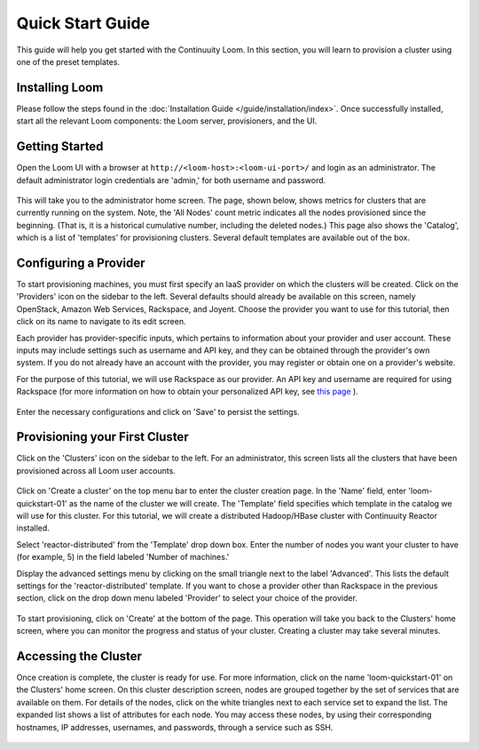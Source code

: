 .. _guide_installation_toplevel:

.. index::
   single: Quick Start Guide
==================
Quick Start Guide
==================

This guide will help you get started with the Continuuity Loom. In this section, you will learn to provision a cluster
using one of the preset templates.

Installing Loom
===============

Please follow the steps found in the :doc:`Installation Guide </guide/installation/index>`. Once successfully installed,
start all the relevant Loom components: the Loom server, provisioners, and the UI.

Getting Started
===============

Open the Loom UI with a browser at ``http://<loom-host>:<loom-ui-port>/`` and login as an administrator. The default administrator
login credentials are 'admin,' for both username and password.

.. figure:: /guide/quickstart/quickstart-screenshot-1.png
    :align: center
    :width: 800px
    :alt: alternate text
    :figclass: align-center


This will take you to the administrator home screen. The
page, shown below, shows metrics for clusters that are currently running on the system. Note, the 'All Nodes' count metric
indicates all the nodes provisioned since the beginning. (That is, it is a historical cumulative number, including the
deleted nodes.) This page also shows the 'Catalog', which is a list of 'templates'
for provisioning clusters. Several default templates are available out of the box.

.. figure:: /guide/quickstart/quickstart-screenshot-2.png
    :align: center
    :width: 800px
    :alt: alternate text
    :figclass: align-center

Configuring a Provider
=========================

To start provisioning machines, you must first specify an IaaS provider on which the clusters will be created. Click on the 
'Providers' icon on the sidebar to the left. Several defaults should already be available on this
screen, namely OpenStack, Amazon Web Services, Rackspace, and Joyent. Choose the provider you want to use for this
tutorial, then click on its name to navigate to its edit screen.

Each provider has provider-specific inputs, which pertains to information about your provider and user account.
These inputs may include settings such as username and API key, and they can be obtained through the provider's own 
system. If you do not already have an account with the provider, you may register or obtain one on a provider's 
website.

For the purpose of this tutorial, we will use Rackspace as our provider. An API key and username are required for
using Rackspace (for more information on how to obtain your personalized API key, see
`this page <http://www.rackspace.com/knowledge_center/article/rackspace-cloud-essentials-1-generating-your-api-key>`_ ).

.. figure:: /guide/admin/providers-screenshot-4.png
    :align: center
    :width: 800px
    :alt: alternate text
    :figclass: align-center


Enter the necessary configurations and click on 'Save' to persist the settings.

Provisioning your First Cluster
===============================

Click on the 'Clusters' icon on the sidebar to the left. For an administrator, this screen lists all the clusters
that have been provisioned across all Loom user accounts.

.. figure:: /guide/quickstart/quickstart-screenshot-3.png
    :align: center
    :width: 800px
    :alt: alternate text
    :figclass: align-center

Click on 'Create a cluster' on the top menu bar to enter the cluster creation page. In the 'Name' field,
enter 'loom-quickstart-01' as the name of the cluster we will create. The 'Template' field
specifies which template in the catalog we will use for this cluster. For this tutorial, we will
create a distributed Hadoop/HBase cluster with Continuuity Reactor installed. 

Select 'reactor-distributed' from the 'Template' drop down box. Enter the number of nodes you want your cluster 
to have (for example, 5) in the field labeled 'Number of machines.'

Display the advanced settings menu by clicking on the small triangle next to the label 'Advanced'. This lists
the default settings for the 'reactor-distributed' template. If you want to chose a provider other than Rackspace
in the previous section, click on the drop down menu labeled 'Provider' to select your choice of the provider.

.. figure:: /guide/quickstart/quickstart-screenshot-5.png
    :align: center
    :width: 800px
    :alt: alternate text
    :figclass: align-center

To start provisioning, click on 'Create' at the bottom of the page. This operation will take you back to the Clusters' home
screen, where you can monitor the progress and status of your cluster. Creating a cluster may take several minutes.

.. figure:: /guide/quickstart/quickstart-screenshot-4.png
    :align: center
    :width: 800px
    :alt: alternate text
    :figclass: align-center

Accessing the Cluster
=====================

Once creation is complete, the cluster is ready for use. For more information, click on the name 'loom-quickstart-01' on the
Clusters' home screen. On this cluster description screen, nodes are grouped together by the set
of services that are available on them. For details of the nodes, click on the white triangles next to each
service set to expand the list. The expanded list shows a list of attributes for each node. You may access these
nodes, by using their corresponding hostnames, IP addresses, usernames, and passwords, through a service such as SSH.

.. figure:: /guide/quickstart/quickstart-screenshot-6.png
    :align: center
    :width: 800px
    :alt: alternate text
    :figclass: align-center
